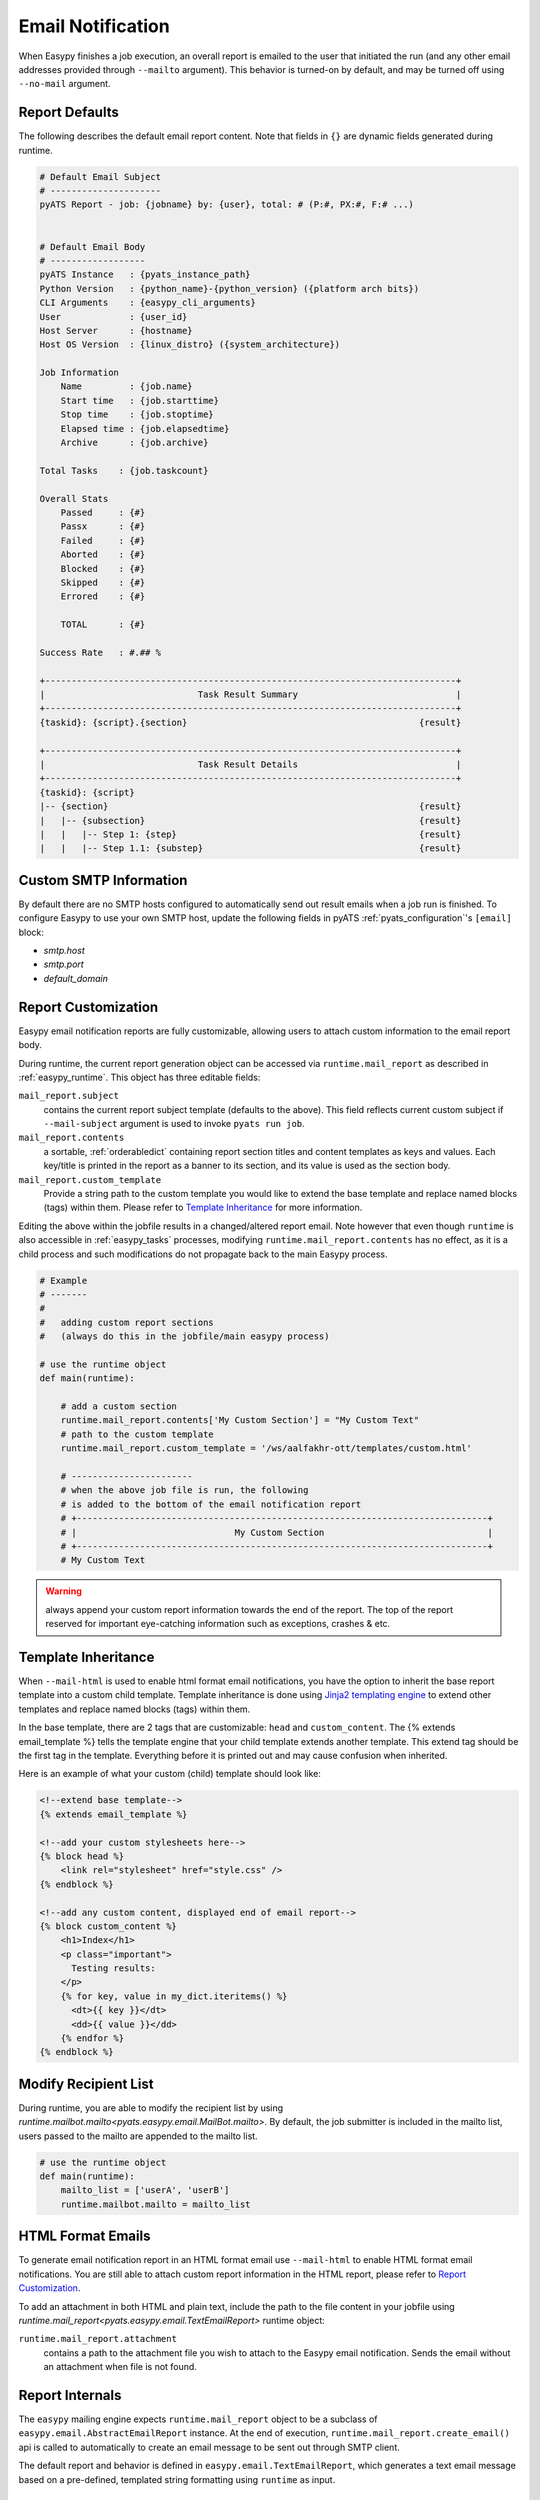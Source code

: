 .. _easypy_email_notification:

Email Notification
==================

When Easypy finishes a job execution, an overall report is emailed to
the user that initiated the run (and any other email addresses provided through
``--mailto`` argument). This behavior is turned-on by default, and may be turned
off using ``--no-mail`` argument.


Report Defaults
---------------

The following describes the default email report content. Note that fields in
``{}`` are dynamic fields generated during runtime.

.. code-block:: text

    # Default Email Subject
    # ---------------------
    pyATS Report - job: {jobname} by: {user}, total: # (P:#, PX:#, F:# ...)


    # Default Email Body
    # ------------------
    pyATS Instance   : {pyats_instance_path}
    Python Version   : {python_name}-{python_version} ({platform arch bits})
    CLI Arguments    : {easypy_cli_arguments}
    User             : {user_id}
    Host Server      : {hostname}
    Host OS Version  : {linux_distro} ({system_architecture})

    Job Information
        Name         : {job.name}
        Start time   : {job.starttime}
        Stop time    : {job.stoptime}
        Elapsed time : {job.elapsedtime}
        Archive      : {job.archive}

    Total Tasks    : {job.taskcount}

    Overall Stats
        Passed     : {#}
        Passx      : {#}
        Failed     : {#}
        Aborted    : {#}
        Blocked    : {#}
        Skipped    : {#}
        Errored    : {#}

        TOTAL      : {#}

    Success Rate   : #.## %

    +------------------------------------------------------------------------------+
    |                             Task Result Summary                              |
    +------------------------------------------------------------------------------+
    {taskid}: {script}.{section}                                            {result}

    +------------------------------------------------------------------------------+
    |                             Task Result Details                              |
    +------------------------------------------------------------------------------+
    {taskid}: {script}
    |-- {section}                                                           {result}
    |   |-- {subsection}                                                    {result}
    |   |   |-- Step 1: {step}                                              {result}
    |   |   |-- Step 1.1: {substep}                                         {result}



Custom SMTP Information
-----------------------

.. tip:

    if you are using pyATS internally in Cisco Engineering, the SMTP host
    information is automatically configured for you.

By default there are no SMTP hosts configured to automatically send out result
emails when a job run is finished. To configure Easypy to use your own SMTP
host, update the following fields in pyATS :ref:`pyats_configuration`'s
``[email]`` block:

- `smtp.host`
- `smtp.port`
- `default_domain`

.. _easypy_report_customization:

Report Customization
--------------------

Easypy email notification reports are fully customizable, allowing users to
attach custom information to the email report body.

During runtime, the current report generation object can be accessed via
``runtime.mail_report`` as described in :ref:`easypy_runtime`. This object has
three editable fields:

``mail_report.subject``
    contains the current report subject template (defaults to the above). This
    field reflects current custom subject if ``--mail-subject`` argument is used
    to invoke ``pyats run job``.

``mail_report.contents``
    a sortable, :ref:`orderabledict` containing report section titles and
    content templates as keys and values. Each key/title is printed in the
    report as a banner to its section, and its value is used as the section
    body.

``mail_report.custom_template``
    Provide a string path to the custom template you would like to extend the
    base template and replace named blocks (tags) within them. Please refer to
    `Template Inheritance`_ for more information.

Editing the above within the jobfile results in a changed/altered report
email. Note however that even though ``runtime`` is also accessible in
:ref:`easypy_tasks` processes, modifying ``runtime.mail_report.contents`` has no
effect, as it is a child process and such modifications do not propagate back to
the main Easypy process.

.. code-block:: python

    # Example
    # -------
    #
    #   adding custom report sections
    #   (always do this in the jobfile/main easypy process)

    # use the runtime object
    def main(runtime):

        # add a custom section
        runtime.mail_report.contents['My Custom Section'] = "My Custom Text"
        # path to the custom template
        runtime.mail_report.custom_template = '/ws/aalfakhr-ott/templates/custom.html'

        # -----------------------
        # when the above job file is run, the following
        # is added to the bottom of the email notification report
        # +------------------------------------------------------------------------------+
        # |                              My Custom Section                               |
        # +------------------------------------------------------------------------------+
        # My Custom Text


.. warning::

    always append your custom report information towards the end of the report.
    The top of the report reserved for important eye-catching information such
    as exceptions, crashes & etc.

Template Inheritance
--------------------

When ``--mail-html`` is used to enable html format email notifications, you have
the option to inherit the base report template into a custom child template.
Template inheritance is done using `Jinja2 templating engine`_ to extend other
templates and replace named blocks (tags) within them.

.. _Jinja2 templating engine: http://jinja.pocoo.org/docs

In the base template, there are 2 tags that are customizable: ``head`` and
``custom_content``. The {% extends email_template %} tells the template engine
that your child template extends another template. This extend tag should be the
first tag in the template. Everything before it is printed out and may cause
confusion when inherited.

Here is an example of what your custom (child) template should look like:

.. code-block:: html

    <!--extend base template-->
    {% extends email_template %}

    <!--add your custom stylesheets here-->
    {% block head %}
        <link rel="stylesheet" href="style.css" />
    {% endblock %}

    <!--add any custom content, displayed end of email report-->
    {% block custom_content %}
        <h1>Index</h1>
        <p class="important">
          Testing results:
        </p>
        {% for key, value in my_dict.iteritems() %}
          <dt>{{ key }}</dt>
          <dd>{{ value }}</dd>
        {% endfor %}
    {% endblock %}

Modify Recipient List
---------------------

During runtime, you are able to modify the recipient list by using
`runtime.mailbot.mailto<pyats.easypy.email.MailBot.mailto>`. By default, the job
submitter is included in the mailto list, users passed to the mailto are
appended to the mailto list.

.. code-block:: python

    # use the runtime object
    def main(runtime):
        mailto_list = ['userA', 'userB']
        runtime.mailbot.mailto = mailto_list

HTML Format Emails
------------------
To generate email notification report in an HTML format
email use ``--mail-html`` to enable HTML format email notifications. You are
still able to attach custom report information in the HTML report, please refer
to `Report Customization`_.

To add an attachment in both HTML and plain text, include the path to the file
content in your jobfile using
`runtime.mail_report<pyats.easypy.email.TextEmailReport>` runtime object:

``runtime.mail_report.attachment``
    contains a path to the attachment file you wish to attach to the Easypy
    email notification. Sends the email without an attachment when file is not
    found.

Report Internals
----------------

The ``easypy`` mailing engine expects ``runtime.mail_report`` object to be
a subclass of ``easypy.email.AbstractEmailReport`` instance. At the end of
execution, ``runtime.mail_report.create_email()`` api is called to automatically
to create an email message to be sent out through SMTP client.

The default report and behavior is defined in ``easypy.email.TextEmailReport``,
which generates a text email message based on a pre-defined, templated string
formatting using ``runtime`` as input.

EmailMsg Class
--------------

``EmailMsg`` class object is a wrapper around Python email module that sends
an email via the ``smtplib`` module. Initializes a single email message which
can be sent to multiple recipients. All parameters are optional and can be set
at any time prior to calling the send() method.

    - **from_email**: The sender's address. Both ``user`` and
      ``user@domain.com`` forms are legal.
    - **to_email**: A list or tuple of recipient addresses.
    - **subject**: The subject line of the email.
    - **body**: The body text. This should be a plain text message.
    - **attachments**: A list of attachments to put on the message. These can be
      either email.MIMEBase.MIMEBase instances, or (filename, content, mimetype)
      triples - currently only supports MIMEText.
    - **html_email**: flag to enable alternative HTML email format.
    - **html_body**: Body in HTML format.
